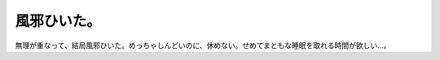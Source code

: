 風邪ひいた。
============

無理が重なって、結局風邪ひいた。めっちゃしんどいのに、休めない。せめてまともな睡眠を取れる時間が欲しい…。






.. author:: default
.. categories:: life,work
.. tags::
.. comments::

